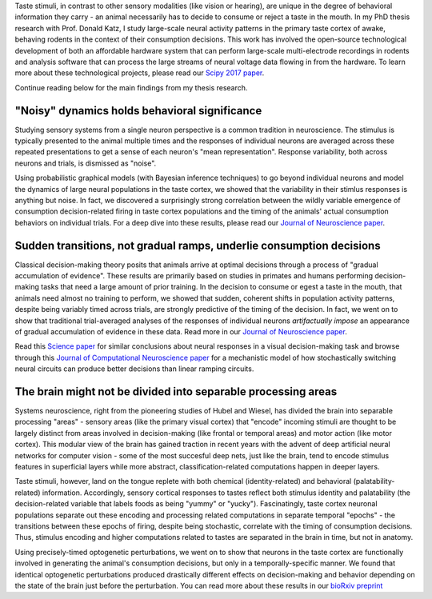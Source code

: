 .. title: PhD Research
.. slug: phd-research
.. date: 2018-01-18 10:07:37 UTC-05:00
.. tags: Neuroscience, Electrophysiology, Taste, Dynamical Systems, Python
.. category: Research
.. link: 
.. description: PhD research page
.. type: text

Taste stimuli, in contrast to other sensory modalities (like vision or hearing), are unique in the degree of behavioral information they carry - an animal necessarily has to decide to consume or reject a taste in the mouth. In my PhD thesis research with Prof. Donald Katz, I study large-scale neural activity patterns in the primary taste cortex of awake, behaving rodents in the context of their consumption decisions. This work has involved the open-source technological development of both an affordable hardware system that can perform large-scale multi-electrode recordings in rodents and analysis software that can process the large streams of neural voltage data flowing in from the hardware. To learn more about these technological projects, please read our `Scipy 2017 paper </publications/mukherjeeetal2017_scipy.pdf>`_.  

Continue reading below for the main findings from my thesis research.

"Noisy" dynamics holds behavioral significance
==============================================

Studying sensory systems from a single neuron perspective is a common tradition in neuroscience. The stimulus is typically presented to the animal multiple times and the responses of individual neurons are averaged across these repeated presentations to get a sense of each neuron's "mean representation". Response variability, both across neurons and trials, is dismissed as "noise".

Using probabilistic graphical models (with Bayesian inference techniques) to go beyond individual neurons and model the dynamics of large neural populations in the taste cortex, we showed that the variability in their stimlus responses is anything but noise. In fact, we discovered a surprisingly strong correlation between the wildly variable emergence of consumption decision-related firing in taste cortex populations and the timing of the animals' actual consumption behaviors on individual trials. For a deep dive into these results, please read our `Journal of Neuroscience paper </publications/sadaccaetal2016_jneuro.pdf>`_.    

Sudden transitions, not gradual ramps, underlie consumption decisions
=====================================================================

Classical decision-making theory posits that animals arrive at optimal decisions through a process of "gradual accumulation of evidence". These results are primarily based on studies in primates and humans performing decision-making tasks that need a large amount of prior training. In the decision to consume or egest a taste in the mouth, that animals need almost no training to perform, we showed that sudden, coherent shifts in population activity patterns, despite being variably timed across trials, are strongly predictive of the timing of the decision. In fact, we went on to show that traditional trial-averaged analyses of the responses of individual neurons *artifactually impose* an appearance of gradual accumulation of evidence in these data. Read more in our `Journal of Neuroscience paper </publications/sadaccaetal2016_jneuro.pdf>`_.

Read this `Science paper`_ for similar conclusions about neural responses in a visual decision-making task and browse through this `Journal of Computational Neuroscience paper`_ for a mechanistic model of how stochastically switching neural circuits can produce better decisions than linear ramping circuits.   

The brain might not be divided into separable processing areas
==============================================================

Systems neuroscience, right from the pioneering studies of Hubel and Wiesel, has divided the brain into separable processing "areas" - sensory areas (like the primary visual cortex) that "encode" incoming stimuli are thought to be largely distinct from areas involved in decision-making (like frontal or temporal areas) and motor action (like motor cortex). This modular view of the brain has gained traction in recent years with the advent of deep artificial neural networks for computer vision - some of the most succesful deep nets, just like the brain, tend to encode stimulus features in superficial layers while more abstract, classification-related computations happen in deeper layers.

Taste stimuli, however, land on the tongue replete with both chemical (identity-related) and behavioral (palatability-related) information. Accordingly, sensory cortical responses to tastes reflect both stimulus identity and palatability (the decision-related variable that labels foods as being "yummy" or "yucky"). Fascinatingly, taste cortex neuronal populations separate out these encoding and processing related computations in separate temporal "epochs" - the transitions between these epochs of firing, despite being stochastic, correlate with the timing of consumption decisions. Thus, stimulus encoding and higher computations related to tastes are separated in the brain in time, but not in anatomy.

Using precisely-timed optogenetic perturbations, we went on to show that neurons in the taste cortex are functionally involved in generating the animal's consumption decisions, but only in a temporally-specific manner. We found that identical optogenetic perturbations produced drastically different effects on decision-making and behavior depending on the state of the brain just before the perturbation. You can read more about these results in our `bioRxiv preprint`_       

.. _Science paper: https://doi.org/10.1126/science.aaa4056

.. _Journal of Computational Neuroscience paper: https://doi.org/10.1007/s10827-013-0452-x

.. _bioRxiv preprint: https://www.biorxiv.org/content/early/2018/12/03/486043.full.pdf
    
